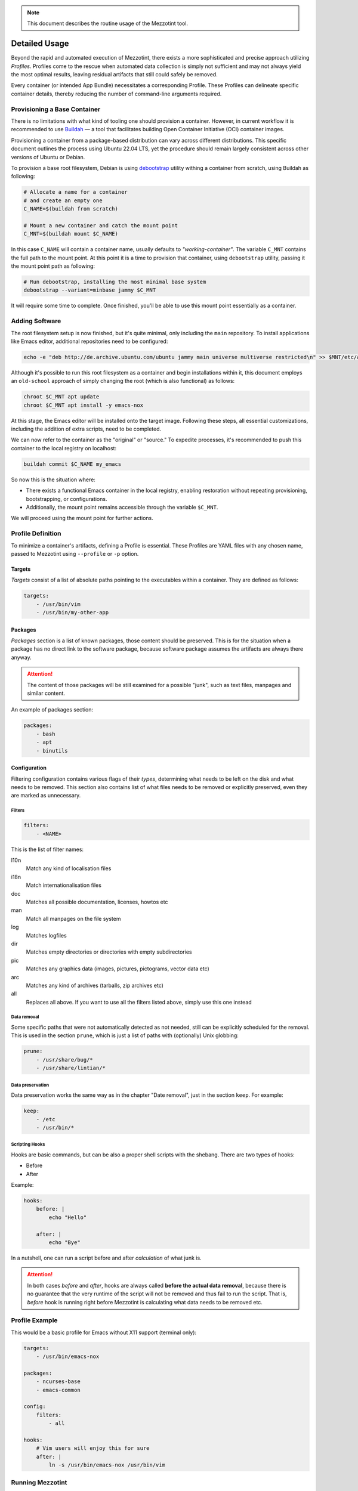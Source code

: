 .. note::
    This document describes the routine usage of the Mezzotint tool.

Detailed Usage
==============

Beyond the rapid and automated execution of Mezzotint, there exists a more sophisticated and precise approach utilizing `Profiles`. Profiles come to the rescue when automated data collection is simply not sufficient and may not always yield the most optimal results, leaving residual artifacts that still could safely be removed.

Every container (or intended App Bundle) necessitates a corresponding Profile. These Profiles can delineate specific container details, thereby reducing the number of command-line arguments required.

Provisioning a Base Container
--------------------------------

There is no limitations with what kind of tooling one should provision a container. However, in current workflow it is recommended to use `Buildah <https://buildah.io>`__ — a tool that facilitates building Open Container Initiative (OCI) container images.

Provisioning a container from a package-based distribution can vary across different distributions. This specific document outlines the process using Ubuntu 22.04 LTS, yet the procedure should remain largely consistent across other versions of Ubuntu or Debian.

To provision a base root filesystem, Debian is using `debootstrap <https://linux.die.net/man/8/debootstrap>`__ utility withing a container from scratch, using Buildah as following:

.. code-block:: shell

    # Allocate a name for a container
    # and create an empty one
    C_NAME=$(buildah from scratch)

    # Mount a new container and catch the mount point
    C_MNT=$(buildah mount $C_NAME)

In this case ``C_NAME`` will contain a container name, usually defaults to `"working-container"`. The variable ``C_MNT`` contains the full path to the mount point. At this point it is a time to provision that container, using ``debootstrap`` utility, passing it the mount point path as following:

.. code-block:: shell

    # Run debootstrap, installing the most minimal base system
    debootstrap --variant=minbase jammy $C_MNT

It will require some time to complete. Once finished, you'll be able to use this mount point essentially as a container.

Adding Software
---------------

The root filesystem setup is now finished, but it's quite minimal, only including the ``main`` repository. To install applications like Emacs editor, additional repositories need to be configured:

.. code-block:: shell

    echo -e "deb http://de.archive.ubuntu.com/ubuntu jammy main universe multiverse restricted\n" >> $MNT/etc/apt/sources.list

Although it's possible to run this root filesystem as a container and begin installations within it, this document employs an ``old-school`` approach of simply changing the root (which is also functional) as follows:

.. code-block:: shell

    chroot $C_MNT apt update
    chroot $C_MNT apt install -y emacs-nox

At this stage, the Emacs editor will be installed onto the target image. Following these steps, all essential customizations, including the addition of extra scripts, need to be completed.

We can now refer to the container as the "original" or "source." To expedite processes, it's recommended to push this container to the local registry on localhost:

.. code-block:: shell

    buildah commit $C_NAME my_emacs

So now this is the situation where:

- There exists a functional Emacs container in the local registry, enabling restoration without repeating provisioning, bootstrapping, or configurations.
- Additionally, the mount point remains accessible through the variable ``$C_MNT``.

We will proceed using the mount point for further actions.

Profile Definition
------------------

To minimize a container's artifacts, defining a Profile is essential. These Profiles are YAML files with any chosen name, passed to Mezzotint using ``--profile`` or ``-p`` option.

Targets
^^^^^^^

`Targets` consist of a list of absolute paths pointing to the executables within a container. They are defined as follows:

.. code-block:: yaml

    targets:
        - /usr/bin/vim
        - /usr/bin/my-other-app

Packages
^^^^^^^^

`Packages` section is a list of known packages, those content should be preserved. This is for the situation when a package has no direct link to the software package, because software package assumes the artifacts are always there anyway.

.. attention::

    The content of those packages will be still examined for a possible "junk", such as text files, manpages and similar content.

An example of packages section:

.. code-block:: yaml

    packages:
        - bash
        - apt
        - binutils

Configuration
^^^^^^^^^^^^^

Filtering configuration contains various flags of their `types`, determining what needs to be left on the disk and what needs to be removed. This section also contains list of what files needs to be removed or explicitly preserved, even they are marked as unnecessary.

Filters
"""""""

.. code-block:: yaml

    filters:
        - <NAME>

This is the list of filter names:

l10n
    Match any kind of localisation files

i18n
    Match internationalisation files

doc
    Matches all possible documentation, licenses, howtos etc

man
    Match all manpages on the file system

log
    Matches logfiles

dir
    Matches empty directories or directories with empty subdirectories

pic
    Matches any graphics data (images, pictures, pictograms, vector data etc)

arc
    Matches any kind of archives (tarballs, zip archives etc)

all
    Replaces all above. If you want to use all the filters listed above, simply use this one instead


Data removal
""""""""""""

Some specific paths that were not automatically detected as not needed, still can be explicitly scheduled for the removal. This is used in the section ``prune``, which is just a list of paths with (optionally) Unix globbing:

.. code-block:: yaml

    prune:
        - /usr/share/bug/*
        - /usr/share/lintian/*

Data preservation
"""""""""""""""""

Data preservation works the same way as in the chapter "Date removal", just in the section ``keep``. For example:

.. code-block:: yaml

    keep:
        - /etc
        - /usr/bin/*

Scripting Hooks
"""""""""""""""

Hooks are basic commands, but can be also a proper shell scripts with the shebang. There are two types of hooks:

- Before
- After

Example:

.. code-block:: yaml

    hooks:
        before: |
            echo "Hello"

        after: |
            echo "Bye"

In a nutshell, one can run a script before and after `calculation` of what junk is.

.. attention::

    In both cases `before` and `after`, hooks are always called **before the actual data removal**, because there is no guarantee that the very runtime of the script will not be removed and thus fail to run the script. That is, `before` hook is running right before Mezzotint is calculating what data needs to be removed etc.

Profile Example
---------------

This would be a basic profile for Emacs without X11 support (terminal only):

.. code-block:: yaml

    targets:
        - /usr/bin/emacs-nox

    packages:
        - ncurses-base
        - emacs-common

    config:
        filters:
            - all

    hooks:
        # Vim users will enjoy this for sure
        after: |
            ln -s /usr/bin/emacs-nox /usr/bin/vim


Running Mezzotint
-----------------

Dry Run
^^^^^^^

Applying the Changes
^^^^^^^^^^^^^^^^^^^^

Test it!
^^^^^^^^

Next Steps
----------

Congratulations on reducing the size of your container! Now, as your container is much smaller than it usually would be, you can proceed with the following actions:

- Publish your application on an OCI registry.
- Convert your app-bundle container into a Flake package for distribution it via any package manager available for a Linux distribution of your choice.

Please note, however, that this document does not provide instructions on how to perform these tasks.